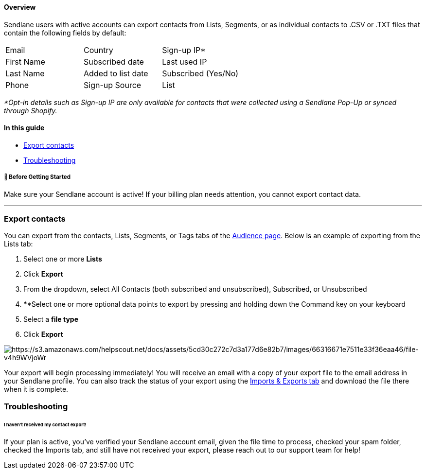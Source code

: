 ==== Overview

Sendlane users with active accounts can export contacts from Lists,
Segments, or as individual contacts to .CSV or .TXT files that contain
the following fields by default:

[cols=",,",]
|===
|Email |Country |Sign-up IP*
|First Name |Subscribed date |Last used IP
|Last Name |Added to list date |Subscribed (Yes/No)
|Phone |Sign-up Source |List
|===

_*Opt-in details such as Sign-up IP are only available for contacts that
were collected using a Sendlane Pop-Up or synced through Shopify._

==== In this guide

* link:#export[Export contacts]
* link:#troubleshooting[Troubleshooting]

[[bgs]]
===== 🚦 Before Getting Started

Make sure your Sendlane account is active! If your billing plan needs
attention, you cannot export contact data.

'''''

[[export]]
=== Export contacts

You can export from the contacts, Lists, Segments, or Tags tabs of the
https://app.sendlane.com/audience/overview[Audience page]. Below is an
example of exporting from the Lists tab:

. Select one or more *Lists* 
. Click *Export*
. From the dropdown, select All Contacts (both subscribed and
unsubscribed), Subscribed, or Unsubscribed
. ****Select one or more optional data points to export by pressing and
holding down the Command key on your keyboard
. Select a *file type*
. Click *Export*

image:https://s3.amazonaws.com/helpscout.net/docs/assets/5cd30c272c7d3a177d6e82b7/images/66316671e7511e33f36eaa46/file-v4h9WVjoWr.gif[https://s3.amazonaws.com/helpscout.net/docs/assets/5cd30c272c7d3a177d6e82b7/images/66316671e7511e33f36eaa46/file-v4h9WVjoWr]

Your export will begin processing immediately! You will receive an email
with a copy of your export file to the email address in your Sendlane
profile. You can also track the status of your export using the
https://help.sendlane.com/article/387-import-exports[Imports & Exports
tab] and download the file there when it is complete.

=== Troubleshooting

[[no-export]]
====== I haven’t received my contact export!

If your plan is active, you've verified your Sendlane account email,
given the file time to process, checked your spam folder, checked the
Imports tab, and still have not received your export, please reach out
to our support team for help!

